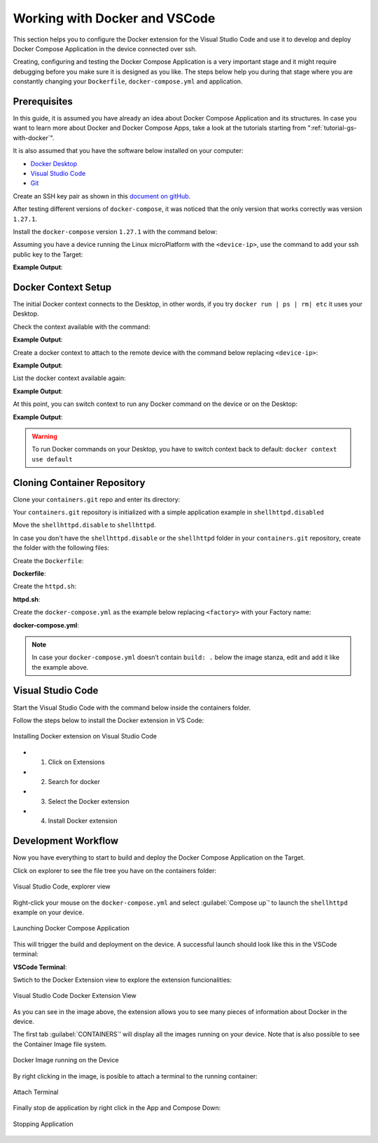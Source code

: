 .. _ug-docker-vscode:

Working with Docker and VSCode
==============================

This section helps you to configure the Docker extension for the Visual Studio Code 
and use it to develop and deploy Docker Compose Application in the device connected over ssh.

Creating, configuring and testing the Docker Compose Application is a very important 
stage and it might require debugging before you make sure it is designed as you like.
The steps below help you during that stage where you are constantly changing your 
``Dockerfile``, ``docker-compose.yml`` and application.

Prerequisites
-------------

In this guide, it is assumed you have already an idea about Docker Compose Application 
and its structures.
In case you want to learn more about Docker and Docker Compose Apps, take a look 
at the tutorials starting from ":ref:`tutorial-gs-with-docker`".

It is also assumed that you have the software below installed on your computer:

- `Docker Desktop <https://www.docker.com/products/docker-desktop>`_
- `Visual Studio Code <https://code.visualstudio.com/>`_
- `Git <https://git-scm.com/downloads>`_

Create an SSH key pair as shown in this `document on gitHub. <https://docs.github.com/en/authentication/connecting-to-github-with-ssh/generating-a-new-ssh-key-and-adding-it-to-the-ssh-agent>`_

After testing different versions of ``docker-compose``, it was noticed that the 
only version that works correctly was version ``1.27.1``.

Install the ``docker-compose`` version ``1.27.1`` with the command below:

.. prompt:: bash host:~$

    sudo curl -L "https://github.com/docker/compose/releases/download/1.27.1/docker-compose-$(uname -s)-$(uname -m)" -o /usr/local/bin/docker-compose
    sudo chmod +x /usr/local/bin/docker-compose

Assuming you have a device running the Linux microPlatform with the ``<device-ip>``, 
use the command to add your ssh public key to the Target:

.. prompt:: bash host:~$

    ssh-copy-id -i ~/.ssh/id_ed25519 fio@<device-ip>

**Example Output**:

.. prompt:: text

     /usr/bin/ssh-copy-id: INFO: Source of key(s) to be installed: "~/.ssh/id_ed25519.pub"
     
     Number of key(s) added: 1
     
     Now try logging into the machine, with:   "ssh 'fio@<device-ip>'"
     and check to make sure that only the key(s) you wanted were added.

Docker Context Setup
--------------------

The initial Docker context connects to the Desktop, in other words, if you try 
``docker run | ps | rm| etc`` it uses your Desktop.

Check the context available with the command:

.. prompt:: bash host:~$

    docker context ls

**Example Output**:

.. prompt:: text

     docker context ls
     NAME        DESCRIPTION                               DOCKER ENDPOINT               KUBERNETES ENDPOINT   ORCHESTRATOR
     default *   Current DOCKER_HOST based configuration   unix:///var/run/docker.sock                         swarm

Create a docker context to attach to the remote device with the command below 
replacing ``<device-ip>``:

.. prompt:: bash host:~$

    docker context create device --docker "host=ssh://fio@<device-ip>"

**Example Output**:

.. prompt:: text

     device
     Successfully created context "device"

List the docker context available again:

.. prompt:: bash host:~$

    docker context ls

**Example Output**:

.. prompt:: text

     docker context ls
     NAME        DESCRIPTION                               DOCKER ENDPOINT               KUBERNETES ENDPOINT   ORCHESTRATOR
     default *   Current DOCKER_HOST based configuration   unix:///var/run/docker.sock                         swarm
     device                                                ssh://fio@<device-ip>

At this point, you can switch context to run any Docker command on the device or 
on the Desktop:

.. prompt:: bash host:~$

    docker docker context use device

**Example Output**:

.. prompt:: text

     device
     Current context is now "device"

.. warning::

   To run Docker commands on your Desktop, you have to switch context back to 
   default: ``docker context use default``

Cloning Container Repository
----------------------------

Clone your ``containers.git`` repo and enter its directory:

.. prompt:: bash host:~$

    git clone -b devel https://source.foundries.io/factories/<factory>/containers.git
    cd containers

Your ``containers.git`` repository is initialized with a simple application 
example in ``shellhttpd.disabled``

Move the ``shellhttpd.disable`` to ``shellhttpd``.

.. prompt:: bash host:~$

    mv shellhttpd.disable shellhttpd

In case you don't have the ``shellhttpd.disable`` or the ``shellhttpd`` folder 
in your ``containers.git`` repository, create the folder with the following files:

.. prompt::

    containers/
    └── shellhttpd
        ├── docker-compose.yml
        ├── Dockerfile
        └── httpd.sh

.. prompt:: bash host:~$

    mkidir shellhttpd; cd shellhttpd

Create the ``Dockerfile``:

.. prompt:: bash host:~$, auto

    host:~$ cat Dockerfile
     
**Dockerfile**:

.. prompt:: text

     FROM alpine
     
     COPY httpd.sh /usr/local/bin/
     
     CMD ["/usr/local/bin/httpd.sh"]

Create the ``httpd.sh``:

.. prompt:: bash host:~$, auto

    host:~$ cat httpd.sh
     
**httpd.sh**:

.. prompt:: text

     #!/bin/sh -e
     
     PORT="${PORT-8080}"
     MSG="${MSG-OK}"
     
          RESPONSE="HTTP/1.1 200 OK\r\n\r\n${MSG}\r\n"
     
     while true; do
	     echo -en "$RESPONSE" | nc -l -p "${PORT}" || true
	     echo "= $(date) ============================="
     done

Create the ``docker-compose.yml`` as the example below replacing ``<factory>`` 
with your Factory name:

.. prompt:: bash host:~$, auto

    host:~$ cat docker-compose.yml
     
**docker-compose.yml**:

.. prompt:: text

     version: '3.2'
     
     services:
       httpd:
         image: hub.foundries.io/<factory>/shellhttpd:latest
         build: .
         restart: always
         ports:
           - 8080:${PORT-8080}
         environment:
           MSG: "${MSG-Hello world}"

.. note::
     In case your ``docker-compose.yml`` doesn’t contain ``build: .`` below the 
     image stanza, edit and add it like the example above.

Visual Studio Code
------------------

Start the Visual Studio Code with the command below inside the containers folder.

.. prompt:: bash host:~$, auto

    host:~$ code .

Follow the steps below to install the Docker extension in VS Code:

.. figure:: /_static/userguide/docker-vscode/install.png
   :width: 900
   :align: center

   Installing Docker extension on Visual Studio Code

- 1) Click on Extensions
- 2) Search for docker
- 3) Select the Docker extension
- 4) Install Docker extension

Development Workflow
--------------------

Now you have everything to start to build and deploy the Docker Compose Application 
on the Target.

Click on explorer to see the file tree you have on the containers folder:

.. figure:: /_static/userguide/docker-vscode/explorer.png
   :width: 900
   :align: center

   Visual Studio Code, explorer view

Right-click your mouse on the ``docker-compose.yml`` and select :guilabel:`Compose up`’ 
to launch the ``shellhttpd`` example on your device.

.. figure:: /_static/userguide/docker-vscode/dockerup.png
   :width: 900
   :align: center

   Launching Docker Compose Application

This will trigger the build and deployment on the device. A successful launch should 
look like this in the VSCode terminal:

**VSCode Terminal**:

.. prompt:: text

     > Executing task: docker-compose -f "shellhttpd.disabled/docker-compose.yml" up -d --build <
     
     Creating network "shellhttpddisabled_default" with the default driver
     Building httpd
     Step 1/3 : FROM alpine
     latest: Pulling from library/alpine
     552d1f2373af: Pull complete
     Digest: sha256:e1c082e3d3c45cccac829840a25941e679c25d438cc8412c2fa221cf1a824e6a
     Status: Downloaded newer image for alpine:latest
      ---> bb3de5531c18
     Step 2/3 : COPY httpd.sh /usr/local/bin/
      ---> adadb7638c3f
     Step 3/3 : CMD ["/usr/local/bin/httpd.sh"]
      ---> Running in 171bef474cbb
     Removing intermediate container 171bef474cbb
      ---> 13aa72ac6cfc
     
     Successfully built 13aa72ac6cfc
     Successfully tagged hub.foundries.io/<factory>/shellhttpd:latest
     Creating shellhttpddisabled_httpd_1 ... done

     Terminal will be reused by tasks, press any key to close it.

Swtich to the Docker Extension view to explore the extension funcionalities:

.. figure:: /_static/userguide/docker-vscode/docker.png
   :width: 900
   :align: center

   Visual Studio Code Docker Extension View

As you can see in the image above, the extension allows you to see many pieces 
of information about Docker in the device.

The first tab :guilabel:`CONTAINERS`’ will display all the images running on your 
device. Note that is also possible to see the Container Image file system.

.. figure:: /_static/userguide/docker-vscode/runningimage.png
   :width: 200
   :align: center

   Docker Image running on the Device

By right clicking in the image, is posible to attach a terminal to the running container:

.. figure:: /_static/userguide/docker-vscode/terminal.png
   :width: 900
   :align: center

   Attach Terminal

Finally stop de application by right click in the App and Compose Down:

.. figure:: /_static/userguide/docker-vscode/downapp.png
   :width: 300
   :align: center

   Stopping Application